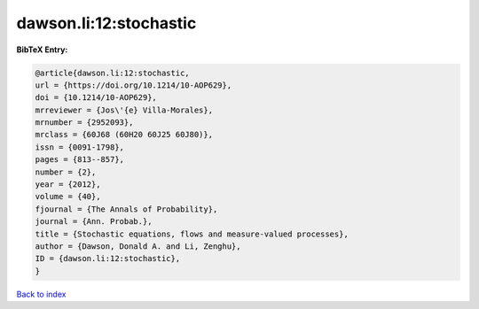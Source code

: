 dawson.li:12:stochastic
=======================

.. :cite:t:`dawson.li:12:stochastic`

.. bibliography:: ../../All.bib

**BibTeX Entry:**

.. code-block:: bibtex

   @article{dawson.li:12:stochastic,
   url = {https://doi.org/10.1214/10-AOP629},
   doi = {10.1214/10-AOP629},
   mrreviewer = {Jos\'{e} Villa-Morales},
   mrnumber = {2952093},
   mrclass = {60J68 (60H20 60J25 60J80)},
   issn = {0091-1798},
   pages = {813--857},
   number = {2},
   year = {2012},
   volume = {40},
   fjournal = {The Annals of Probability},
   journal = {Ann. Probab.},
   title = {Stochastic equations, flows and measure-valued processes},
   author = {Dawson, Donald A. and Li, Zenghu},
   ID = {dawson.li:12:stochastic},
   }

`Back to index <../index>`_
